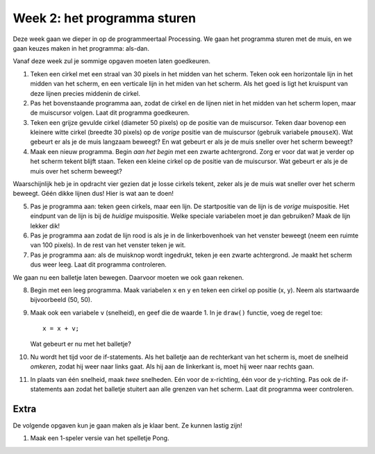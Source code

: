 Week 2: het programma sturen
============================

Deze week gaan we dieper in op de programmeertaal Processing. We gaan het
programma sturen met de muis, en we gaan keuzes maken in het programma: als-dan.

Vanaf deze week zul je sommige opgaven moeten laten goedkeuren.

1. Teken een cirkel met een straal van 30 pixels in het midden van het scherm.
   Teken ook een horizontale lijn in het midden van het scherm, en een verticale lijn
   in het miden van het scherm. Als het goed is ligt het kruispunt van deze lijnen
   precies middenin de cirkel.

2. Pas het bovenstaande programma aan, zodat de cirkel en de lijnen niet in het midden
   van het scherm lopen, maar de muiscursor volgen.  Laat dit programma goedkeuren.

3. Teken een grijze gevulde cirkel (diameter 50 pixels) op de positie van
   de muiscursor.  Teken daar bovenop een kleinere witte cirkel (breedte 30 pixels)
   op de *vorige* positie van de muiscursor (gebruik variabele ``pmouseX``).  Wat
   gebeurt er als je de muis langzaam beweegt? En wat gebeurt er als je de muis sneller
   over het scherm beweegt?

4. Maak een nieuw programma.  Begin *aan het begin* met een zwarte achtergrond. Zorg
   er voor dat wat je verder op het scherm tekent blijft staan.  Teken een kleine cirkel op de
   positie van de muiscursor.  Wat gebeurt er als je de muis over het scherm beweegt?

Waarschijnlijk heb je in opdracht vier gezien dat je losse cirkels tekent, zeker als je
de muis wat sneller over het scherm beweegt.  Géén dikke lijnen dus!  Hier is wat aan
te doen!

5. Pas je programma aan: teken geen cirkels, maar een lijn.  De startpositie van de
   lijn is de *vorige* muispositie.  Het eindpunt van de lijn is bij de *huidige* muispositie.
   Welke speciale variabelen moet je dan gebruiken? Maak de lijn lekker dik!

6. Pas je programma aan zodat de lijn rood is als je in de linkerbovenhoek van het venster beweegt
   (neem een ruimte van 100 pixels).  In de rest van het venster teken je wit.

7. Pas je programma aan: als de muisknop wordt ingedrukt, teken je een zwarte achtergrond.
   Je maakt het scherm dus weer leeg.  Laat dit programma controleren.

We gaan nu een balletje laten bewegen. Daarvoor moeten we ook gaan rekenen.

8. Begin met een leeg programma.  Maak variabelen ``x`` en ``y`` en teken een
   cirkel op positie (x, y).  Neem als startwaarde bijvoorbeeld (50, 50).

9. Maak ook een variabele ``v`` (snelheid), en geef die de waarde 1.  In je ``draw()`` functie,
   voeg de regel toe::

      x = x + v;

   Wat gebeurt er nu met het balletje?

10. Nu wordt het tijd voor de if-statements.  Als het balletje aan de rechterkant van het scherm is,
    moet de snelheid *omkeren*, zodat hij weer naar links gaat.  Als hij aan de linkerkant is, moet hij
    weer naar rechts gaan.

11. In plaats van één snelheid, maak *twee* snelheden.  Eén voor de x-richting, één voor de y-richting.
    Pas ook de if-statements aan zodat het balletje stuitert aan alle grenzen van het scherm.
    Laat dit programma weer controleren.


Extra
-----

De volgende opgaven kun je gaan maken als je klaar bent. Ze kunnen lastig zijn!

1. Maak een 1-speler versie van het spelletje Pong.
